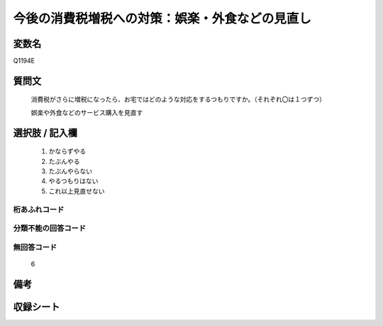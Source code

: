 .. title:: Q1194E
.. rst-cllass:: item
====================================================================================================
今後の消費税増税への対策：娯楽・外食などの見直し
====================================================================================================

.. rst-class:: varname
変数名
==================

Q1194E

.. rst-class:: question
質問文
==================


   消費税がさらに増税になったら、お宅ではどのような対応をするつもりですか。（それぞれ〇は１つずつ）


   娯楽や外食などのサービス購入を見直す



.. rst-class:: answer
選択肢 / 記入欄
======================

  
     1. かならずやる
  
     2. たぶんやる
  
     3. たぶんやらない
  
     4. やるつもりはない
  
     5. これ以上見直せない
  



.. rst-class:: overflow
桁あふれコード
-------------------------------
  


.. rst-class:: not_available
分類不能の回答コード
-------------------------------------
  


.. rst-class:: not_available
無回答コード
-------------------------------------
  6


.. rst-class:: bikou
備考
==================



.. rst-class:: include_sheet
収録シート
=======================================
.. hlist::
   :columns: 3
   
   
   * p22_3
   
   * p23_3
   
   


.. index:: Q1194E